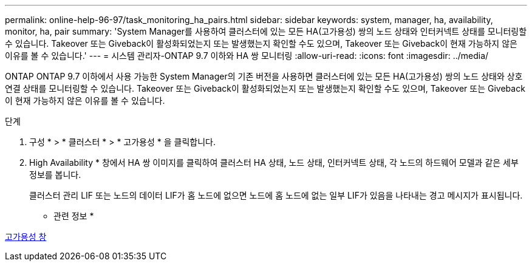 ---
permalink: online-help-96-97/task_monitoring_ha_pairs.html 
sidebar: sidebar 
keywords: system, manager, ha, availability, monitor, ha, pair 
summary: 'System Manager를 사용하여 클러스터에 있는 모든 HA(고가용성) 쌍의 노드 상태와 인터커넥트 상태를 모니터링할 수 있습니다. Takeover 또는 Giveback이 활성화되었는지 또는 발생했는지 확인할 수도 있으며, Takeover 또는 Giveback이 현재 가능하지 않은 이유를 볼 수 있습니다.' 
---
= 시스템 관리자-ONTAP 9.7 이하와 HA 쌍 모니터링
:allow-uri-read: 
:icons: font
:imagesdir: ../media/


[role="lead"]
ONTAP ONTAP 9.7 이하에서 사용 가능한 System Manager의 기존 버전을 사용하면 클러스터에 있는 모든 HA(고가용성) 쌍의 노드 상태와 상호 연결 상태를 모니터링할 수 있습니다. Takeover 또는 Giveback이 활성화되었는지 또는 발생했는지 확인할 수도 있으며, Takeover 또는 Giveback이 현재 가능하지 않은 이유를 볼 수 있습니다.

.단계
. 구성 * > * 클러스터 * > * 고가용성 * 을 클릭합니다.
. High Availability * 창에서 HA 쌍 이미지를 클릭하여 클러스터 HA 상태, 노드 상태, 인터커넥트 상태, 각 노드의 하드웨어 모델과 같은 세부 정보를 봅니다.
+
클러스터 관리 LIF 또는 노드의 데이터 LIF가 홈 노드에 없으면 노드에 홈 노드에 없는 일부 LIF가 있음을 나타내는 경고 메시지가 표시됩니다.



* 관련 정보 *

xref:reference_high_availability.adoc[고가용성 창]
